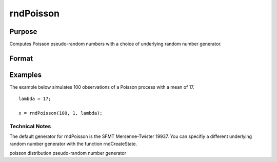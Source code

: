 
rndPoisson
==============================================

Purpose
----------------

Computes Poisson pseudo-random numbers with a choice of underlying random number generator.

Format
----------------
.. function:: rndPoisson(r, c,  lambda)

    :param r: number of rows of resulting matrix.
    :type r: Scalar

    :param c: number of columns of resulting matrix.
    :type c: Scalar

    :param lambda: or
        rx1 vector, or 1xc vector,
        or scalar, mean parameter for Poisson distribution.
    :type lambda: r x c matrix

    :param state: scalar or opaque vector.
        Scalar case:state = starting seed value only. If -1, GAUSS
        computes the starting seed based on the system clock.
        
        Opaque vector case:state = the state vector returned from a previous
        call to one of the rndMT random number functions.
    :type state: Optional argument

    :returns: x (*r x c matrix*), Poisson
        distributed random numbers.

    :returns: newstate (*Opaque vector*), the updated state.

Examples
----------------
The example below simulates 100 observations of a Poisson process with a mean of 17.

::

    lambda = 17;
    
    x = rndPoisson(100, 1, lambda);

Technical Notes
+++++++++++++++

The default generator for rndPoisson is the SFMT Mersenne-Twister 19937.
You can specifiy a different underlying random number generator with the
function rndCreateState.

.. seealso:: Functions :func:`rndCreateState`, :func:`rndStateSkip`

poisson distribution pseudo-random number generator
